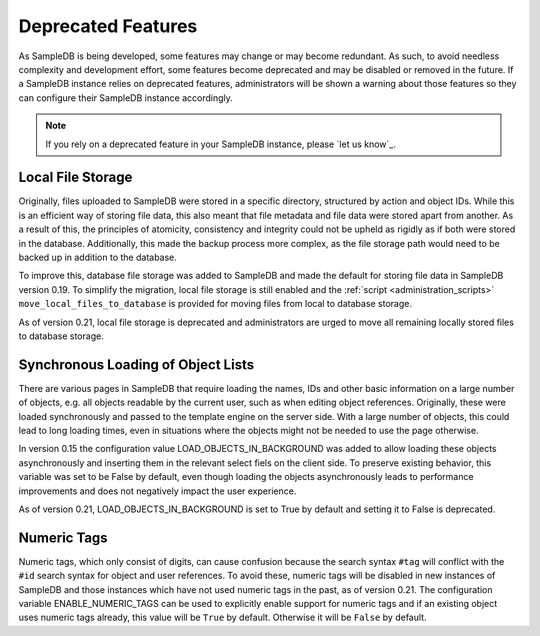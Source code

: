 .. _deprecated_features:

Deprecated Features
===================

As SampleDB is being developed, some features may change or may become redundant. As such, to avoid needless complexity and development effort, some features become deprecated and may be disabled or removed in the future. If a SampleDB instance relies on deprecated features, administrators will be shown a warning about those features so they can configure their SampleDB instance accordingly.

.. note:: If you rely on a deprecated feature in your SampleDB instance, please `let us know`_.

Local File Storage
------------------

Originally, files uploaded to SampleDB were stored in a specific directory, structured by action and object IDs. While this is an efficient way of storing file data, this also meant that file metadata and file data were stored apart from another. As a result of this, the principles of atomicity, consistency and integrity could not be upheld as rigidly as if both were stored in the database. Additionally, this made the backup process more complex, as the file storage path would need to be backed up in addition to the database.

To improve this, database file storage was added to SampleDB and made the default for storing file data in SampleDB version 0.19. To simplify the migration, local file storage is still enabled and the :ref:`script <administration_scripts>` ``move_local_files_to_database`` is provided for moving files from local to database storage.

As of version 0.21, local file storage is deprecated and administrators are urged to move all remaining locally stored files to database storage.

Synchronous Loading of Object Lists
-----------------------------------

There are various pages in SampleDB that require loading the names, IDs and other basic information on a large number of objects, e.g. all objects readable by the current user, such as when editing object references. Originally, these were loaded synchronously and passed to the template engine on the server side. With a large number of objects, this could lead to long loading times, even in situations where the objects might not be needed to use the page otherwise.

In version 0.15 the configuration value LOAD_OBJECTS_IN_BACKGROUND was added to allow loading these objects asynchronously and inserting them in the relevant select fiels on the client side. To preserve existing behavior, this variable was set to be False by default, even though loading the objects asynchronously leads to performance improvements and does not negatively impact the user experience.

As of version 0.21, LOAD_OBJECTS_IN_BACKGROUND is set to True by default and setting it to False is deprecated.

Numeric Tags
------------

Numeric tags, which only consist of digits, can cause confusion because the search syntax ``#tag`` will conflict with the ``#id`` search syntax for object and user references. To avoid these, numeric tags will be disabled in new instances of SampleDB and those instances which have not used numeric tags in the past, as of version 0.21. The configuration variable ENABLE_NUMERIC_TAGS can be used to explicitly enable support for numeric tags and if an existing object uses numeric tags already, this value will be ``True`` by default. Otherwise it will be ``False`` by default.
